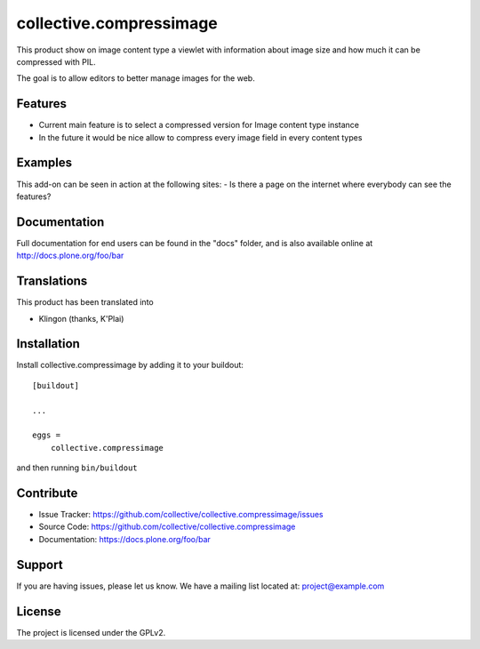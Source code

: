 .. This README is meant for consumption by humans and pypi. Pypi can render rst files so please do not use Sphinx features.
   If you want to learn more about writing documentation, please check out: http://docs.plone.org/about/documentation_styleguide.html
   This text does not appear on pypi or github. It is a comment.

========================
collective.compressimage
========================

This product show on image content type a viewlet with information about image size 
and how much it can be compressed with PIL.

The goal is to allow editors to better manage images for the web.

Features
--------

- Current main feature is to select a compressed version for Image content type instance
- In the future it would be nice allow to compress every image field in every content types


Examples
--------

This add-on can be seen in action at the following sites:
- Is there a page on the internet where everybody can see the features?


Documentation
-------------

Full documentation for end users can be found in the "docs" folder, and is also available online at http://docs.plone.org/foo/bar


Translations
------------

This product has been translated into

- Klingon (thanks, K'Plai)


Installation
------------

Install collective.compressimage by adding it to your buildout::

    [buildout]

    ...

    eggs =
        collective.compressimage


and then running ``bin/buildout``


Contribute
----------

- Issue Tracker: https://github.com/collective/collective.compressimage/issues
- Source Code: https://github.com/collective/collective.compressimage
- Documentation: https://docs.plone.org/foo/bar


Support
-------

If you are having issues, please let us know.
We have a mailing list located at: project@example.com


License
-------

The project is licensed under the GPLv2.
